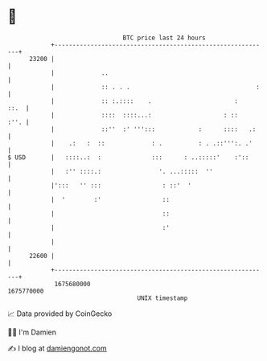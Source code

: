 * 👋

#+begin_example
                                   BTC price last 24 hours                    
               +------------------------------------------------------------+ 
         23200 |                                                            | 
               |             ..                                             | 
               |             :: . . .                                   :   | 
               |             :: :.::::    .                       :    ::.  | 
               |             ::::  ::::...:                    : ::    :''. | 
               |             ::''  :' ''':::            :      ::::   .:    | 
               |    .:   :  ::             : .          : . .::''':. .'     | 
   $ USD       |   ::::..:  :              :::      : ..:::::'    :'::      | 
               |   :'' ::::.:                '. ...:::::  ''                | 
               |':::   '' :::                 : ::'  '                      | 
               |  '        :'                 ::                            | 
               |                              ::                            | 
               |                              :'                            | 
               |                                                            | 
         22600 |                                                            | 
               +------------------------------------------------------------+ 
                1675680000                                        1675770000  
                                       UNIX timestamp                         
#+end_example
📈 Data provided by CoinGecko

🧑‍💻 I'm Damien

✍️ I blog at [[https://www.damiengonot.com][damiengonot.com]]
